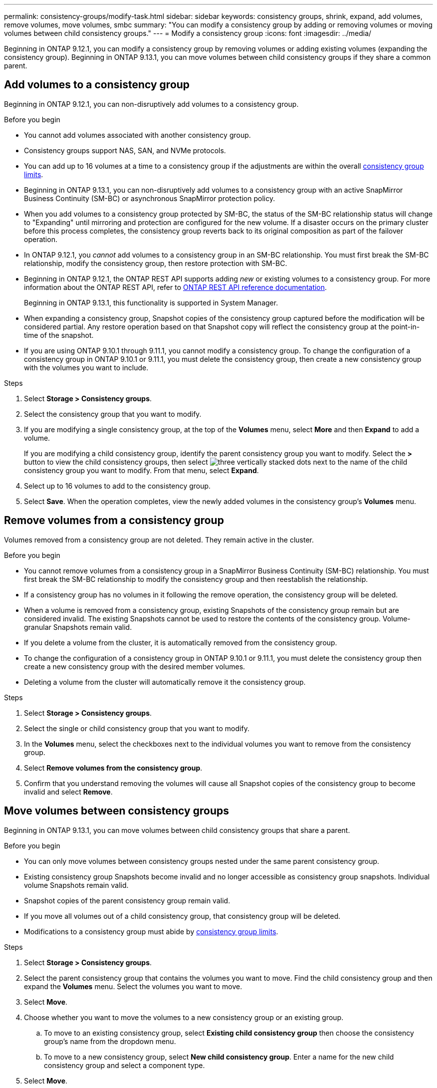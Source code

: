 ---
permalink: consistency-groups/modify-task.html
sidebar: sidebar
keywords: consistency groups, shrink, expand, add volumes, remove volumes, move volumes, smbc
summary: "You can modify a consistency group by adding or removing volumes or moving volumes between child consistency groups." 
---
= Modify a consistency group
:icons: font
:imagesdir: ../media/

[.lead]
Beginning in ONTAP 9.12.1, you can modify a consistency group by removing volumes or adding existing volumes (expanding the consistency group). Beginning in ONTAP 9.13.1, you can move volumes between child consistency groups if they share a common parent. 

== Add volumes to a consistency group

Beginning in ONTAP 9.12.1, you can non-disruptively add volumes to a consistency group. 

.Before you begin
* You cannot add volumes associated with another consistency group.
* Consistency groups support NAS, SAN, and NVMe protocols.
* You can add up to 16 volumes at a time to a consistency group if the adjustments are within the overall xref:index.html#consistency-group-object-limits[consistency group limits].
* Beginning in ONTAP 9.13.1, you can non-disruptively add volumes to a consistency group with an active SnapMirror Business Continuity (SM-BC) or asynchronous SnapMirror protection policy.
    * When you add volumes to a consistency group protected by SM-BC, the status of the SM-BC relationship status will change to "Expanding" until mirroring and protection are configured for the new volume. If a disaster occurs on the primary cluster before this process completes, the consistency group reverts back to its original composition as part of the failover operation.
* In ONTAP 9.12.1, you _cannot_ add volumes to a consistency group in an SM-BC relationship. You must first break the SM-BC relationship, modify the consistency group, then restore protection with SM-BC.
* Beginning in ONTAP 9.12.1, the ONTAP REST API supports adding _new_ or existing volumes to a consistency group. For more information about the ONTAP REST API, refer to link:https://docs.netapp.com/us-en/ontap-automation/reference/api_reference.html#access-a-copy-of-the-ontap-rest-api-reference-documentation[ONTAP REST API reference documentation^]. 
+
Beginning in ONTAP 9.13.1, this functionality is supported in System Manager.
* When expanding a consistency group, Snapshot copies of the consistency group captured before the modification will be considered partial. Any restore operation based on that Snapshot copy will reflect the consistency group at the point-in-time of the snapshot.
* If you are using ONTAP 9.10.1 through 9.11.1, you cannot modify a consistency group. To change the configuration of a consistency group in ONTAP 9.10.1 or 9.11.1, you must delete the consistency group, then create a new consistency group with the volumes you want to include.

.Steps
. Select *Storage > Consistency groups*.
. Select the consistency group that you want to modify.
. If you are modifying a single consistency group, at the top of the *Volumes* menu, select *More* and then *Expand* to add a volume.
+
If you are modifying a child consistency group, identify the parent consistency group you want to modify. Select the *>* button to view the child consistency groups, then select image:../media/icon_kabob.gif[three vertically stacked dots] next to the name of the child consistency group you want to modify. From that menu, select *Expand*.
. Select up to 16 volumes to add to the consistency group.
. Select *Save*. When the operation completes, view the newly added volumes in the consistency group's *Volumes* menu. 

== Remove volumes from a consistency group

Volumes removed from a consistency group are not deleted. They remain active in the cluster. 

.Before you begin
* You cannot remove volumes from a consistency group in a SnapMirror Business Continuity (SM-BC) relationship. You must first break the SM-BC relationship to modify the consistency group and then reestablish the relationship.
* If a consistency group has no volumes in it following the remove operation, the consistency group will be deleted.
* When a volume is removed from a consistency group, existing Snapshots of the consistency group remain but are considered invalid. The existing Snapshots cannot be used to restore the contents of the consistency group. Volume-granular Snapshots remain valid. 
* If you delete a volume from the cluster, it is automatically removed from the consistency group. 
* To change the configuration of a consistency group in ONTAP 9.10.1 or 9.11.1, you must delete the consistency group then create a new consistency group with the desired member volumes.
* Deleting a volume from the cluster will automatically remove it the consistency group. 

.Steps
. Select *Storage > Consistency groups*.
. Select the single or child consistency group that you want to modify. 
. In the *Volumes* menu, select the checkboxes next to the individual volumes you want to remove from the consistency group. 
. Select *Remove volumes from the consistency group*.
. Confirm that you understand removing the volumes will cause all Snapshot copies of the consistency group to become invalid and select *Remove*. 

== Move volumes between consistency groups

Beginning in ONTAP 9.13.1, you can move volumes between child consistency groups that share a parent. 

.Before you begin
* You can only move volumes between consistency groups nested under the same parent consistency group. 
* Existing consistency group Snapshots become invalid and no longer accessible as consistency group snapshots. Individual volume Snapshots remain valid.
* Snapshot copies of the parent consistency group remain valid. 
* If you move all volumes out of a child consistency group, that consistency group will be deleted. 
* Modifications to a consistency group must abide by xref:limits.html[consistency group limits].

.Steps
. Select *Storage > Consistency groups*.
. Select the parent consistency group that contains the volumes you want to move. Find the child consistency group and then expand the **Volumes** menu. Select the volumes you want to move.
. Select **Move**. 
. Choose whether you want to move the volumes to a new consistency group or an existing group. 
.. To move to an existing consistency group, select **Existing child consistency group** then choose the consistency group's name from the dropdown menu. 
.. To move to a new consistency group, select **New child consistency group**. Enter a name for the new child consistency group and select a component type. 
. Select **Move**.

.Related information
* xref:limits.html[Consistency group limits]
* xref:clone-task.html[Clone a consistency group]

// 13 MAR 2023, ONTAPDOC-755,  ontapdoc-915
// 9 Feb 2023, ONTAPDOC-880
// 17 OCT 2022, ONTAPDOC-612